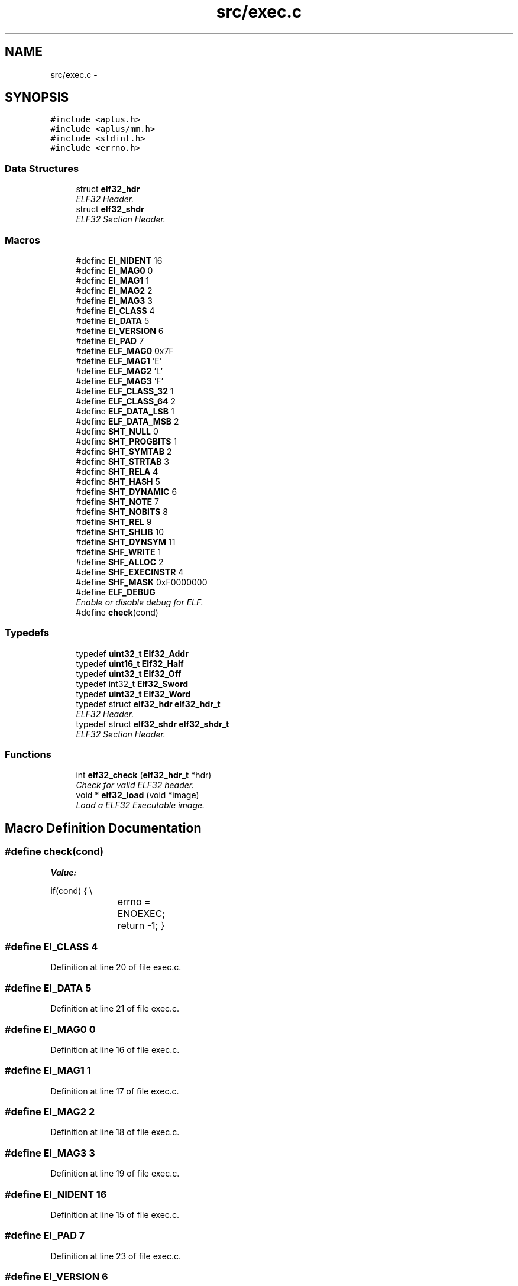 .TH "src/exec.c" 3 "Sun Nov 9 2014" "Version 0.1" "aPlus" \" -*- nroff -*-
.ad l
.nh
.SH NAME
src/exec.c \- 
.SH SYNOPSIS
.br
.PP
\fC#include <aplus\&.h>\fP
.br
\fC#include <aplus/mm\&.h>\fP
.br
\fC#include <stdint\&.h>\fP
.br
\fC#include <errno\&.h>\fP
.br

.SS "Data Structures"

.in +1c
.ti -1c
.RI "struct \fBelf32_hdr\fP"
.br
.RI "\fIELF32 Header\&. \fP"
.ti -1c
.RI "struct \fBelf32_shdr\fP"
.br
.RI "\fIELF32 Section Header\&. \fP"
.in -1c
.SS "Macros"

.in +1c
.ti -1c
.RI "#define \fBEI_NIDENT\fP   16"
.br
.ti -1c
.RI "#define \fBEI_MAG0\fP   0"
.br
.ti -1c
.RI "#define \fBEI_MAG1\fP   1"
.br
.ti -1c
.RI "#define \fBEI_MAG2\fP   2"
.br
.ti -1c
.RI "#define \fBEI_MAG3\fP   3"
.br
.ti -1c
.RI "#define \fBEI_CLASS\fP   4"
.br
.ti -1c
.RI "#define \fBEI_DATA\fP   5"
.br
.ti -1c
.RI "#define \fBEI_VERSION\fP   6"
.br
.ti -1c
.RI "#define \fBEI_PAD\fP   7"
.br
.ti -1c
.RI "#define \fBELF_MAG0\fP   0x7F"
.br
.ti -1c
.RI "#define \fBELF_MAG1\fP   'E'"
.br
.ti -1c
.RI "#define \fBELF_MAG2\fP   'L'"
.br
.ti -1c
.RI "#define \fBELF_MAG3\fP   'F'"
.br
.ti -1c
.RI "#define \fBELF_CLASS_32\fP   1"
.br
.ti -1c
.RI "#define \fBELF_CLASS_64\fP   2"
.br
.ti -1c
.RI "#define \fBELF_DATA_LSB\fP   1"
.br
.ti -1c
.RI "#define \fBELF_DATA_MSB\fP   2"
.br
.ti -1c
.RI "#define \fBSHT_NULL\fP   0"
.br
.ti -1c
.RI "#define \fBSHT_PROGBITS\fP   1"
.br
.ti -1c
.RI "#define \fBSHT_SYMTAB\fP   2"
.br
.ti -1c
.RI "#define \fBSHT_STRTAB\fP   3"
.br
.ti -1c
.RI "#define \fBSHT_RELA\fP   4"
.br
.ti -1c
.RI "#define \fBSHT_HASH\fP   5"
.br
.ti -1c
.RI "#define \fBSHT_DYNAMIC\fP   6"
.br
.ti -1c
.RI "#define \fBSHT_NOTE\fP   7"
.br
.ti -1c
.RI "#define \fBSHT_NOBITS\fP   8"
.br
.ti -1c
.RI "#define \fBSHT_REL\fP   9"
.br
.ti -1c
.RI "#define \fBSHT_SHLIB\fP   10"
.br
.ti -1c
.RI "#define \fBSHT_DYNSYM\fP   11"
.br
.ti -1c
.RI "#define \fBSHF_WRITE\fP   1"
.br
.ti -1c
.RI "#define \fBSHF_ALLOC\fP   2"
.br
.ti -1c
.RI "#define \fBSHF_EXECINSTR\fP   4"
.br
.ti -1c
.RI "#define \fBSHF_MASK\fP   0xF0000000"
.br
.ti -1c
.RI "#define \fBELF_DEBUG\fP"
.br
.RI "\fIEnable or disable debug for ELF\&. \fP"
.ti -1c
.RI "#define \fBcheck\fP(cond)"
.br
.in -1c
.SS "Typedefs"

.in +1c
.ti -1c
.RI "typedef \fBuint32_t\fP \fBElf32_Addr\fP"
.br
.ti -1c
.RI "typedef \fBuint16_t\fP \fBElf32_Half\fP"
.br
.ti -1c
.RI "typedef \fBuint32_t\fP \fBElf32_Off\fP"
.br
.ti -1c
.RI "typedef int32_t \fBElf32_Sword\fP"
.br
.ti -1c
.RI "typedef \fBuint32_t\fP \fBElf32_Word\fP"
.br
.ti -1c
.RI "typedef struct \fBelf32_hdr\fP \fBelf32_hdr_t\fP"
.br
.RI "\fIELF32 Header\&. \fP"
.ti -1c
.RI "typedef struct \fBelf32_shdr\fP \fBelf32_shdr_t\fP"
.br
.RI "\fIELF32 Section Header\&. \fP"
.in -1c
.SS "Functions"

.in +1c
.ti -1c
.RI "int \fBelf32_check\fP (\fBelf32_hdr_t\fP *hdr)"
.br
.RI "\fICheck for valid ELF32 header\&. \fP"
.ti -1c
.RI "void * \fBelf32_load\fP (void *image)"
.br
.RI "\fILoad a ELF32 Executable image\&. \fP"
.in -1c
.SH "Macro Definition Documentation"
.PP 
.SS "#define check(cond)"
\fBValue:\fP
.PP
.nf
if(cond) {                 \\
			errno = ENOEXEC;     \
            return -1;              \
        }
.fi
.SS "#define EI_CLASS   4"

.PP
Definition at line 20 of file exec\&.c\&.
.SS "#define EI_DATA   5"

.PP
Definition at line 21 of file exec\&.c\&.
.SS "#define EI_MAG0   0"

.PP
Definition at line 16 of file exec\&.c\&.
.SS "#define EI_MAG1   1"

.PP
Definition at line 17 of file exec\&.c\&.
.SS "#define EI_MAG2   2"

.PP
Definition at line 18 of file exec\&.c\&.
.SS "#define EI_MAG3   3"

.PP
Definition at line 19 of file exec\&.c\&.
.SS "#define EI_NIDENT   16"

.PP
Definition at line 15 of file exec\&.c\&.
.SS "#define EI_PAD   7"

.PP
Definition at line 23 of file exec\&.c\&.
.SS "#define EI_VERSION   6"

.PP
Definition at line 22 of file exec\&.c\&.
.SS "#define ELF_CLASS_32   1"

.PP
Definition at line 30 of file exec\&.c\&.
.SS "#define ELF_CLASS_64   2"

.PP
Definition at line 31 of file exec\&.c\&.
.SS "#define ELF_DATA_LSB   1"

.PP
Definition at line 33 of file exec\&.c\&.
.SS "#define ELF_DATA_MSB   2"

.PP
Definition at line 34 of file exec\&.c\&.
.SS "#define ELF_DEBUG"

.PP
Enable or disable debug for ELF\&. 
.PP
Definition at line 58 of file exec\&.c\&.
.SS "#define ELF_MAG0   0x7F"

.PP
Definition at line 25 of file exec\&.c\&.
.SS "#define ELF_MAG1   'E'"

.PP
Definition at line 26 of file exec\&.c\&.
.SS "#define ELF_MAG2   'L'"

.PP
Definition at line 27 of file exec\&.c\&.
.SS "#define ELF_MAG3   'F'"

.PP
Definition at line 28 of file exec\&.c\&.
.SS "#define SHF_ALLOC   2"

.PP
Definition at line 51 of file exec\&.c\&.
.SS "#define SHF_EXECINSTR   4"

.PP
Definition at line 52 of file exec\&.c\&.
.SS "#define SHF_MASK   0xF0000000"

.PP
Definition at line 53 of file exec\&.c\&.
.SS "#define SHF_WRITE   1"

.PP
Definition at line 50 of file exec\&.c\&.
.SS "#define SHT_DYNAMIC   6"

.PP
Definition at line 43 of file exec\&.c\&.
.SS "#define SHT_DYNSYM   11"

.PP
Definition at line 48 of file exec\&.c\&.
.SS "#define SHT_HASH   5"

.PP
Definition at line 42 of file exec\&.c\&.
.SS "#define SHT_NOBITS   8"

.PP
Definition at line 45 of file exec\&.c\&.
.SS "#define SHT_NOTE   7"

.PP
Definition at line 44 of file exec\&.c\&.
.SS "#define SHT_NULL   0"

.PP
Definition at line 37 of file exec\&.c\&.
.SS "#define SHT_PROGBITS   1"

.PP
Definition at line 38 of file exec\&.c\&.
.SS "#define SHT_REL   9"

.PP
Definition at line 46 of file exec\&.c\&.
.SS "#define SHT_RELA   4"

.PP
Definition at line 41 of file exec\&.c\&.
.SS "#define SHT_SHLIB   10"

.PP
Definition at line 47 of file exec\&.c\&.
.SS "#define SHT_STRTAB   3"

.PP
Definition at line 40 of file exec\&.c\&.
.SS "#define SHT_SYMTAB   2"

.PP
Definition at line 39 of file exec\&.c\&.
.SH "Typedef Documentation"
.PP 
.SS "typedef \fBuint32_t\fP \fBElf32_Addr\fP"

.PP
Definition at line 8 of file exec\&.c\&.
.SS "typedef \fBuint16_t\fP \fBElf32_Half\fP"

.PP
Definition at line 9 of file exec\&.c\&.
.SS "typedef struct \fBelf32_hdr\fP  \fBelf32_hdr_t\fP"

.PP
ELF32 Header\&. 
.SS "typedef \fBuint32_t\fP \fBElf32_Off\fP"

.PP
Definition at line 10 of file exec\&.c\&.
.SS "typedef struct \fBelf32_shdr\fP  \fBelf32_shdr_t\fP"

.PP
ELF32 Section Header\&. 
.SS "typedef int32_t \fBElf32_Sword\fP"

.PP
Definition at line 11 of file exec\&.c\&.
.SS "typedef \fBuint32_t\fP \fBElf32_Word\fP"

.PP
Definition at line 12 of file exec\&.c\&.
.SH "Function Documentation"
.PP 
.SS "int elf32_check (\fBelf32_hdr_t\fP *hdr)"

.PP
Check for valid ELF32 header\&. 
.PP
\fBParameters:\fP
.RS 4
\fIhdr\fP ELF32 Header\&. 
.RE
.PP
\fBReturns:\fP
.RS 4
0 for valid header or -1 in case of errors\&. 
.RE
.PP

.PP
Definition at line 104 of file exec\&.c\&.
.PP
References check, elf32_hdr::e_ident, EI_CLASS, EI_DATA, EI_MAG0, EI_MAG1, EI_MAG2, EI_MAG3, ELF_CLASS_32, ELF_DATA_LSB, ELF_MAG0, ELF_MAG1, ELF_MAG2, and ELF_MAG3\&.
.PP
.nf
104                                   {
105 
106     #define check(cond)             \
107         if(cond) {                  \
108             errno = ENOEXEC;        \
109             return -1;              \
110         }
111 
112     check(
113         (hdr->e_ident[EI_MAG0] != ELF_MAG0) ||
114         (hdr->e_ident[EI_MAG1] != ELF_MAG1) ||
115         (hdr->e_ident[EI_MAG2] != ELF_MAG2) ||
116         (hdr->e_ident[EI_MAG3] != ELF_MAG3)
117     )
118 
119     check(hdr->e_ident[EI_CLASS] != ELF_CLASS_32)
120     check(hdr->e_ident[EI_DATA] != ELF_DATA_LSB)
121 
122     return 0;
123 }
.fi
.SS "void* elf32_load (void *image)"

.PP
Load a ELF32 Executable image\&. 
.PP
\fBParameters:\fP
.RS 4
\fIimage\fP pointer to buffer address of a executable loaded in memory\&. 
.RE
.PP
\fBReturns:\fP
.RS 4
Entry Point address\&. 
.RE
.PP

.PP
Definition at line 131 of file exec\&.c\&.
.PP
References elf32_hdr::e_shoff, elf32_check(), errno, kprintf(), MM_UBASE, MM_USIZE, panic(), elf32_shdr::sh_addr, elf32_shdr::sh_offset, elf32_shdr::sh_size, uint32_t, vmm_alloc(), VMM_FLAGS_DEFAULT, and VMM_FLAGS_USER\&.
.PP
.nf
131                               {
132     if(image == NULL) {
133         errno = EINVAL;
134         return NULL;
135     }
136 
137     if(elf32_check(image) < 0)
138         return NULL;
139 
140     elf32_hdr_t* hdr = (elf32_hdr_t*) image;
141     elf32_shdr_t* sec = (elf32_shdr_t*) ((uint32_t) hdr->e_shoff + (uint32_t) hdr);
142     
143     int sn = hdr->e_shnum;
144     int ss = hdr->e_shentsize;
145      
146     for(int i = 0; i < sn; i++) {
147         
148         if(sec->sh_addr && sec->sh_offset) {
149 
150 #ifdef ELF_DEBUG
151             kprintf("elf: copy section to 0x%8x (%d Bytes)\n", sec->sh_addr, sec->sh_size);
152 #endif
153 
154 
155             if((sec->sh_addr + sec->sh_size) < MM_UBASE || (sec->sh_addr + sec->sh_size) > (MM_UBASE + MM_USIZE))
156                 panic("elf section overflow");
157             
158 
159             if(vmm_alloc((void*) sec->sh_addr, sec->sh_size, VMM_FLAGS_DEFAULT | VMM_FLAGS_USER))
160                 memcpy((void*) sec->sh_addr, (void*) ((uint32_t) hdr + sec->sh_offset), sec->sh_size);
161             else
162                 panic("elf: cannot allocate memory");
163         }
164 
165         sec = (elf32_shdr_t*) ((uint32_t) sec + ss);
166     }
167 
168 #ifdef ELF_DEBUG
169     kprintf("elf: entrypoint at 0x%8x\n", hdr->e_entry);
170 #endif
171 
172     return (void*) hdr->e_entry;
173 }
.fi
.SH "Author"
.PP 
Generated automatically by Doxygen for aPlus from the source code\&.
